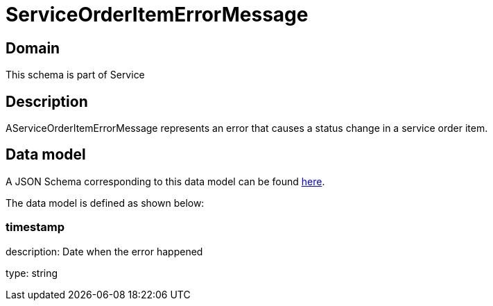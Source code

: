= ServiceOrderItemErrorMessage

[#domain]
== Domain

This schema is part of Service

[#description]
== Description

AServiceOrderItemErrorMessage represents an error that causes a status change in a service order item.


[#data_model]
== Data model

A JSON Schema corresponding to this data model can be found https://tmforum.org[here].

The data model is defined as shown below:


=== timestamp
description: Date when the error happened

type: string

